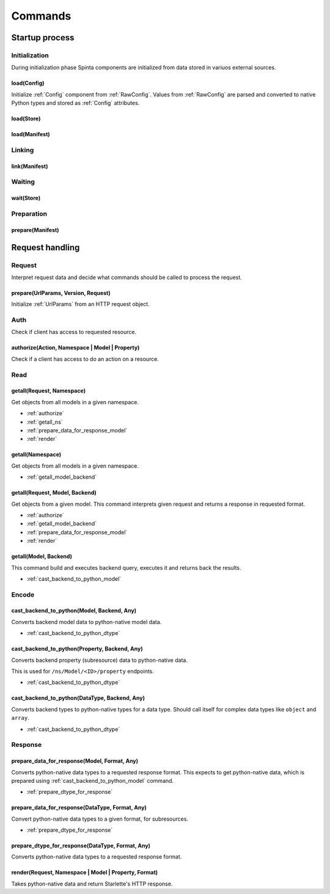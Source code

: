 .. default-role:: literal

########
Commands
########

***************
Startup process
***************

Initialization
==============

During initialization phase Spinta components are initialized from
data stored in variuos external sources.


load(Config)
------------
.. TODO: Rename `load` to `init`.
.. TODO: Pass `RawConfig` as a third argument `load(Config, Config, RawConfig)`,
         configuration can be initialized from different sources.

Initialize :ref:`Config` component from :ref:`RawConfig`. Values from
:ref:`RawConfig` are parsed and converted to native Python types and stored
as :ref:`Config` attributes.

load(Store)
-----------

load(Manifest)
--------------


Linking
=======

link(Manifest)
--------------


Waiting
=======

wait(Store)
-----------


Preparation
===========

prepare(Manifest)
-----------------


****************
Request handling
****************

Request
=======

Interpret request data and decide what commands should be called to process
the request.

prepare(UrlParams, Version, Request)
------------------------------------

Initialize :ref:`UrlParams` from an HTTP request object.


Auth
====

Check if client has access to requested resource.


.. _authorize:

authorize(Action, Namespace | Model | Property)
-----------------------------------------------

Check if a client has access to do an action on a resource.


Read
====

.. _getall_request_ns:

getall(Request, Namespace)
--------------------------

Get objects from all models in a given namespace.

- :ref:`authorize`
- :ref:`getall_ns`
- :ref:`prepare_data_for_response_model`
- :ref:`render`


.. _getall_ns:

getall(Namespace)
-----------------

Get objects from all models in a given namespace.

- :ref:`getall_model_backend`


.. _getall_request_model_backend:

getall(Request, Model, Backend)
-------------------------------

Get objects from a given model. This command interprets given request and
returns a response in requested format.

- :ref:`authorize`
- :ref:`getall_model_backend`
- :ref:`prepare_data_for_response_model`
- :ref:`render`


.. _getall_model_backend:

getall(Model, Backend)
----------------------

This command build and executes backend query, executes it and returns back
the results.

- :ref:`cast_backend_to_python_model`


Encode
======


.. _cast_backend_to_python_model:

cast_backend_to_python(Model, Backend, Any)
-------------------------------------------

Converts backend model data to python-native model data.

- :ref:`cast_backend_to_python_dtype`


.. _cast_backend_to_python_prop:

cast_backend_to_python(Property, Backend, Any)
----------------------------------------------

Converts backend property (subresource) data to python-native data.

This is used for `/ns/Model/<ID>/property` endpoints.

- :ref:`cast_backend_to_python_dtype`


.. _cast_backend_to_python_dtype:

cast_backend_to_python(DataType, Backend, Any)
----------------------------------------------

Converts backend types to python-native types for a data type. Should call
itself for complex data types like `object` and `array`.

- :ref:`cast_backend_to_python_dtype`


Response
========

.. _prepare_data_for_response_model:

prepare_data_for_response(Model, Format, Any)
---------------------------------------------

Converts python-native data types to a requested response format. This
expects to get python-native data, which is prepared using
:ref:`cast_backend_to_python_model` command.

- :ref:`prepare_dtype_for_response`


prepare_data_for_response(DataType, Format, Any)
------------------------------------------------

Convert python-native data types to a given format, for subresources.

- :ref:`prepare_dtype_for_response`


.. _prepare_dtype_for_response:

prepare_dtype_for_response(DataType, Format, Any)
-------------------------------------------------

Converts python-native data types to a requested response format.


.. _render:

render(Request, Namespace | Model | Property, Format)
-----------------------------------------------------

Takes python-native data and return Starlette's HTTP response.
